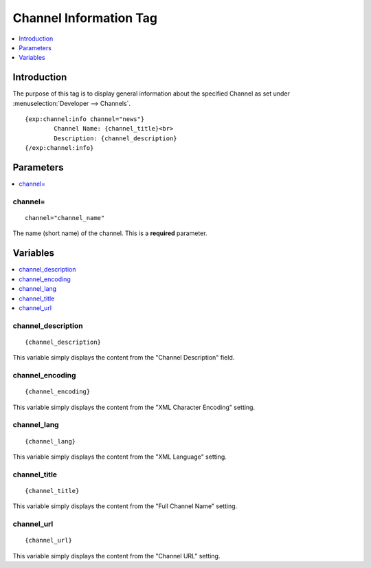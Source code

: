.. # This source file is part of the open source project
   # ExpressionEngine User Guide (https://github.com/ExpressionEngine/ExpressionEngine-User-Guide)
   #
   # @link      https://expressionengine.com/
   # @copyright Copyright (c) 2003-2019, EllisLab Corp. (https://ellislab.com)
   # @license   https://expressionengine.com/license Licensed under Apache License, Version 2.0

#######################
Channel Information Tag
#######################

.. contents::
   :local:
   :depth: 1

************
Introduction
************

The purpose of this tag is to display general information about the
specified Channel as set under :menuselection:`Developer --> Channels`. ::

	{exp:channel:info channel="news"}
		Channel Name: {channel_title}<br>
		Description: {channel_description}
	{/exp:channel:info}

**********
Parameters
**********

.. contents::
   :local:

channel=
--------

::

	channel="channel_name"

The name (short name) of the channel. This is a **required** parameter.

*********
Variables
*********

.. contents::
   :local:

channel\_description
--------------------

::

	{channel_description}

This variable simply displays the content from the "Channel Description"
field.

channel\_encoding
-----------------

::

	{channel_encoding}

This variable simply displays the content from the "XML Character
Encoding" setting.

channel\_lang
-------------

::

	{channel_lang}

This variable simply displays the content from the "XML Language"
setting.

channel\_title
--------------

::

	{channel_title}

This variable simply displays the content from the "Full Channel Name"
setting.

channel\_url
------------

::

	{channel_url}

This variable simply displays the content from the "Channel URL"
setting.
